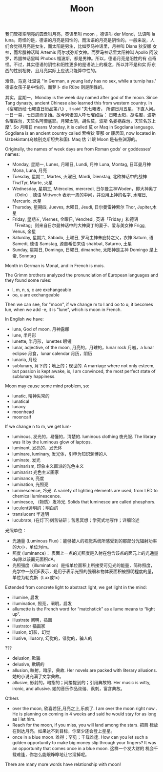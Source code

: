 #+LAYOUT: post
#+TITLE: Moon
#+TAGS: English
#+CATEGORIES: language

我们管夜空明亮的圆盘叫月亮，英语里叫 moon ，德语叫 der Mond，法语叫 la
luna。奇怪的是，德语的月亮是阳性的，而法语的月亮是阴性的。一般来说，人
们会觉得月亮是女生，而太阳是男生，比如罗马神话里，月神叫 Diana 狄安娜
女神，而希腊神话叫 Artemis 阿尔忒弥斯女神。而罗马神话里太阳神叫 Apollo
阿波罗，希腊神话里叫 Phobos 福波斯，都是男神。所以，德语月亮是阳性的有
点奇怪。不过，其实德语的阴性和阳性更多的是语法上的概念，所以并不是和实
际东西的性别相符，且月亮实际上应该只能算中性的。

难怪，马克·吐温说 "In German, a young lady has no sex, while a turnip
has." 德语女孩子是中性的，而萝卜 die Rübe 则是阴性的。

其实，星期一，Monday is the week day named after god of the
moon. Since Tang dynasty, ancient Chinese also learned this from
western country. In《宿曜历经·七曜直日历品第八》, it said "夫七曜者，
所谓日月五星，下直人间。一日一易，七日周而复始。故今列诸国人呼七曜如后：
日曜太阳，胡名蜜，波斯名曜森勿，天竺名阿儞底耶。月曜太阴，胡名莫，波斯
名娄祸森勿，天竺名苏上摩". So 月曜日 means Monday, it is called 莫 or
Maq in Sogdiana language. Sogdiana is an ancient country called 索格狄
亚那 or 康居国, now located in Uzbekistan(乌兹别克斯坦共和国). Maq 估
计跟 Moon 是有些渊源的。

Originally, the names of week days are from Roman gods' or goddesses'
names:
- Monday, 星期一, Lunes, 月曜日, Lundi, 月神 Luna, Montag, 日耳曼月神
  Mona, Luna, 月亮
- Tuesday, 星期二, Martes, 火曜日, Mardi, Dienstag, 北欧神话中的战神
  Tiw/Tyr, Marte, 火星
- Wednesday, 星期三, Miércoles, mercredi, 日尔曼主神Woden，即大神奥丁
  （Odin）, 德语 Mittwoch 表示一周的中间，并没用上神的名字, 水曜日,
  Mercurio, 水星
- Thursday, 星期四, Jueves, 木曜日, Jeudi, 日尔曼雷神索尔 Thor,
  Jupiter,木星
- Friday, 星期五, Viernes, 金曜日, Vendredi, 英语「Friday」和德语
  「Freitag」则来自日尔曼神话中的大神奥丁的妻子、爱与美女神 Frigg,
  Venus, 金星
- Saturday, 星期六, Sábado, 土曜日, 罗马主神朱庇特之父，农神 Saturn,
  语 Samedi, 德语 Samstag, 源自希伯来语 shabbat, Saturno, 土星
- Sunday, 星期日, Domingo, 日曜日, dimanche, 太阳神是主神 Domingo 是上
  帝, Sonntag

Month in German is Monat, and in French is mois.

The Grimm brothers analyzed the pronunciation of European languages
and they found some rules:
- l, m, n, s, c are exchangeable
- oo, u are exchangeable

Then we can see, for "moon", if we change m to l and oo to u, it
becomes lun, when we add -e, it is "lune", which is moon in French.

In English we have:
- luna, God of moon, 月神露娜
- lune, 半月形
- lunette, 半月形，lunettes 眼镜
- lunar, adjective, of the moon, 月亮的，月球的，lunar rock 月岩，a
  lunar eclipse 月食，lunar calendar 月历，阴历
- lunaria, 月经
- sublunary, 月下的；地上的；现世的. A marriage where not only esteem,
  but passion is kept awake, is, I am convinced, the most perfect
  state of sublunary happiness.

Moon may cause some mind problem, so:
- lunatic, 精神失常的
- lunatical
- lunacy
- moonhead
- mooncalf

If we change n to m, we get lum-
- luminous, 发光的，易懂的，清楚的. luminous clothing 夜光服. The library was lit by the luminous glow of laptops.
- luminant, 发亮的，发光体
- luminare, luminary, 发光体，引申为知识渊博的人
- luminate, 发光
- luminarism, 印象主义画派的光色主义
- luminarist 光色主义画家
- luminance, 亮度
- lumination, 光照亮
- luminescence, 冷光. A variety of lighting elements are used, from
  LED to chemical luminescence.
- luminesce, （物质）发冷光. Solids that luminesce are called phosphors.
- luculent透明的；明白的
- translucent 半透明
- lucubrate, (在灯下)刻苦钻研；苦思冥想；学究式地写作；详细论述
    
光照单位：
- 光通量 (Luminous Flux)：能够被人的视觉系统所感受到的那部分光辐射功率的大小，单位为lm。
- 照度 (luminance)： 表面上一点的光照度是入射在包含该点的面元上的光通量dφ除以该面元面积dA。
- 光照强度（illumination）是指单位面积上所接受可见光的能量，简称照度，
  光学中一般用E表示，是用于表示光照的强弱和物体表面积被照明程度的量，
  单位为勒克斯（Lux或1x）

Extended from concrete light to abstract light, we get light in the mind:
- illumine, 启发
- illumination, 照亮，阐明，启发
- allumette is the French word for “matchstick” as allume means to
  “light up”.
- illustrate 阐明，插画
- illustrator 插画家
- illusion, 幻影，幻觉
- illusive, illusory, 幻觉的，错觉的，骗人的

???  
- delusion, 欺骗
- delusive, 欺瞒的
- allusion, 映射，暗示，典故. Her novels are packed with literary
  allusions. 她的小说充满了文学典故。
- allusive, 影射的，暗指的；间接提到的；引用典故的. Her music is
  witty, ironic, and allusive. 她的音乐作品诙谐、讽刺，富含典故。


Others
- over the moon, 欣喜若狂,月亮之上,乐疯了. I am over the moon right
  now . He is planning on coming in 4 weeks and said he would stay for
  as long as I let him.
- Reach for the moon, if you miss, you will land among the stars. 把目
  标放在到达月亮，如果达不到目标，你至少还会登上星星。
- once in a blue moon. 难得；罕见；千载难逢. How can you let such a
  golden opportunity to make big money slip through your fingers? It
  was an opportunity that comes once in a blue moon. 这样一个发大财的
  机会千载难逢，你怎么能眼睁睁地让它溜掉呢。

There are many more words have relationship with moon!
